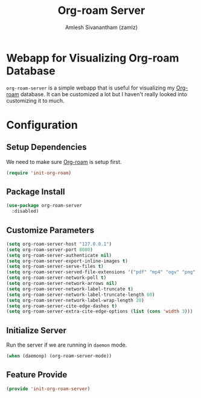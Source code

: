 #+TITLE: Org-roam Server
#+AUTHOR: Amlesh Sivanantham (zamlz)
#+ROAM_TAGS: CONFIG SOFTWARE
#+CREATED: [2021-05-30 Sun 23:20]
#+LAST_MODIFIED: [2021-07-19 Mon 09:34:23]
#+STARTUP: content
#+ROAM_KEY: https://github.com/org-roam/org-roam-server

* Webapp for Visualizing Org-roam Database
=org-roam-server= is a simple webapp that is useful for visualizing my [[file:org_roam.org][Org-roam]] database. It can be customized a lot but I haven't really looked into customizing it to much.

* Configuration
:PROPERTIES:
:header-args:emacs-lisp: :tangle ~/.config/emacs/lisp/init-org-roam-server.el :comments both :mkdirp yes
:END:

** Setup Dependencies
We need to make sure [[file:org_roam.org][Org-roam]] is setup first.

#+begin_src emacs-lisp
(require 'init-org-roam)
#+end_src

** Package Install

#+begin_src emacs-lisp
(use-package org-roam-server
  :disabled)
#+end_src

** Customize Parameters

#+begin_src emacs-lisp
(setq org-roam-server-host "127.0.0.1")
(setq org-roam-server-port 8080)
(setq org-roam-server-authenticate nil)
(setq org-roam-server-export-inline-images t)
(setq org-roam-server-serve-files t)
(setq org-roam-server-served-file-extensions '("pdf" "mp4" "ogv" "png" "svg"))
(setq org-roam-server-network-poll t)
(setq org-roam-server-network-arrows nil)
(setq org-roam-server-network-label-truncate t)
(setq org-roam-server-network-label-truncate-length 60)
(setq org-roam-server-network-label-wrap-length 20)
(setq org-roam-server-cite-edge-dashes t)
(setq org-roam-server-extra-cite-edge-options (list (cons 'width 3)))
#+end_src

** Initialize Server
Run the server if we are running in =daemon= mode.

#+begin_src emacs-lisp
(when (daemonp) (org-roam-server-mode))
#+end_src

** Feature Provide

#+begin_src emacs-lisp
(provide 'init-org-roam-server)
#+end_src
